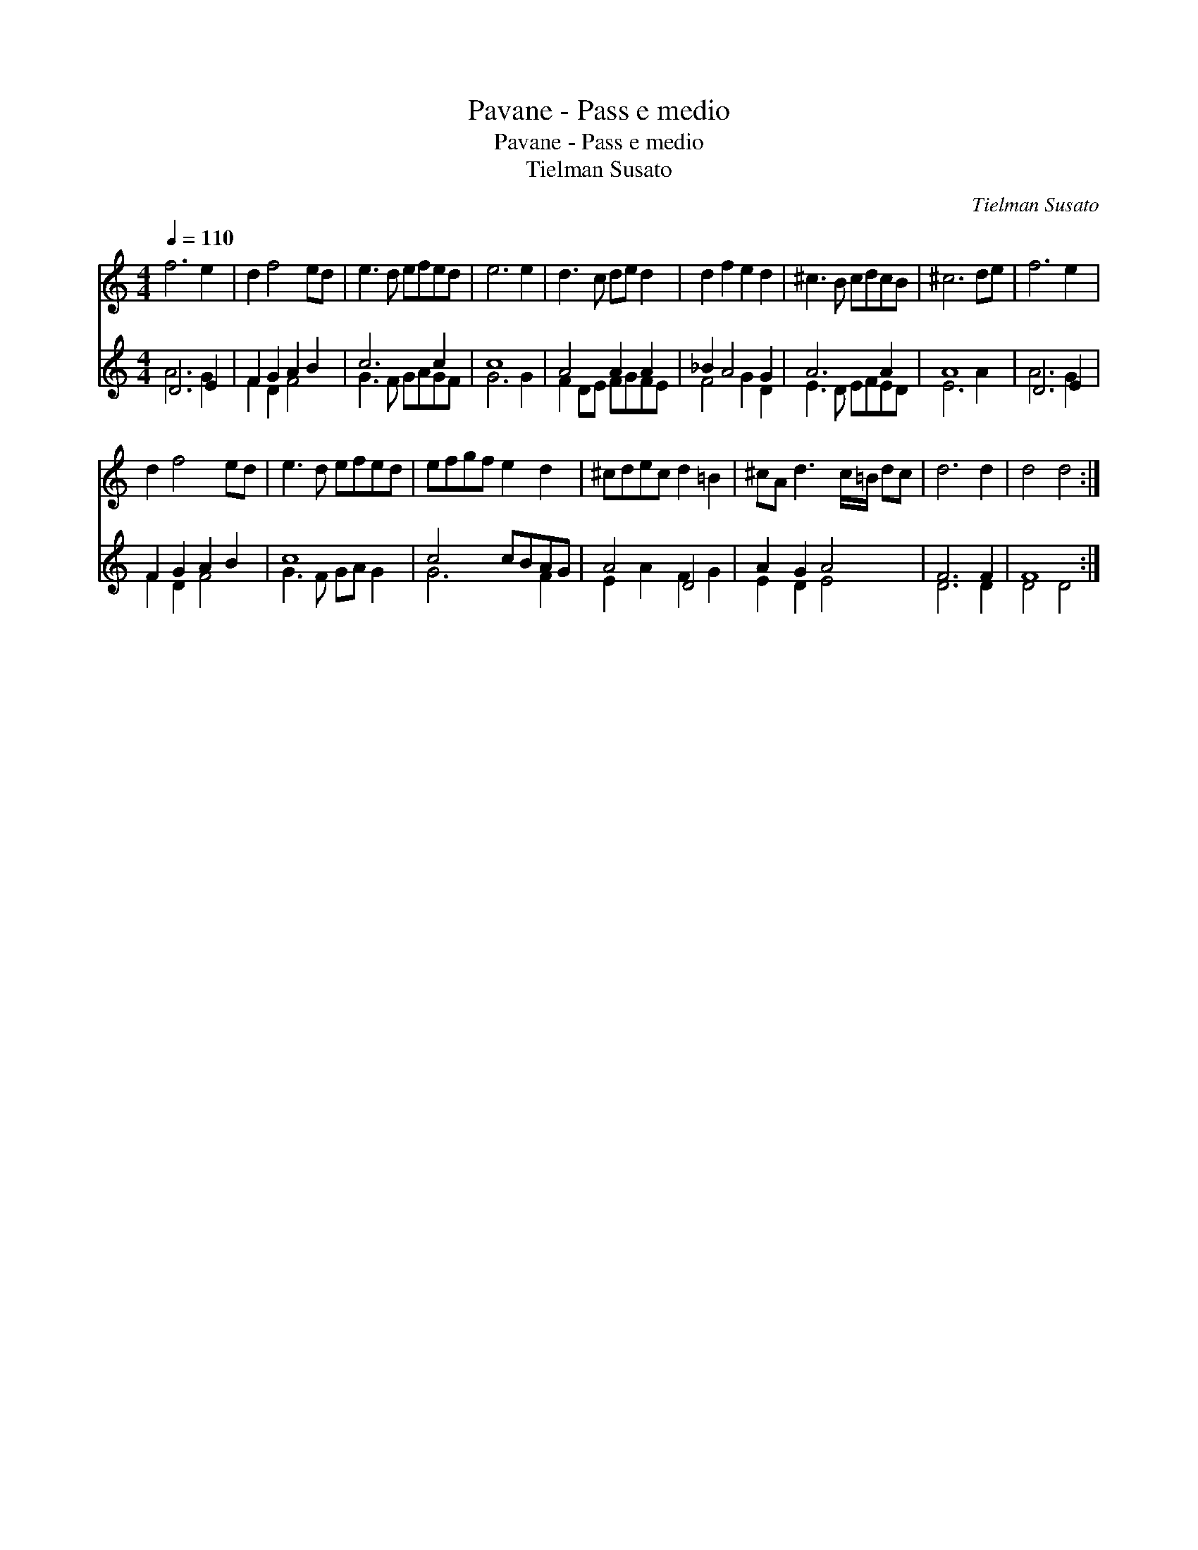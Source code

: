 X:1
T:Pavane - Pass e medio
T:Pavane - Pass e medio
T:Tielman Susato
C:Tielman Susato
%%score 1 ( 2 3 )
L:1/8
Q:1/4=110
M:4/4
K:C
V:1 treble 
V:2 treble 
V:3 treble 
V:1
 f6 e2 | d2 f4 ed | e3 d efed | e6 e2 | d3 c de d2 | d2 f2 e2 d2 | ^c3 B cdcB | ^c6 de | f6 e2 | %9
 d2 f4 ed | e3 d efed | efgf e2 d2 | ^cdec d2 =B2 | ^cA d3 c/=B/ dc | d6 d2 | d4 d4 :| %16
V:2
 D6 E2 | F2 G2 A2 B2 | c6 c2 | c8 | A4 A2 A2 | _B2 A4 G2 | A6 A2 | A8 | D6 E2 | F2 G2 A2 B2 | c8 | %11
 c4 cBAG | A4 D4 | A2 G2 A4 | F6 F2 | F8 :| %16
V:3
 A6 G2 | F2 D2 F4 | G3 F GAGF | G6 G2 | F2 DE FGFE | F4 G2 D2 | E3 D EFED | E6 A2 | A6 G2 | %9
 F2 D2 F4 | G3 F GA G2 | G6 F2 | E2 A2 F2 G2 | E2 D2 E4 | D6 D2 | D4 D4 :| %16

